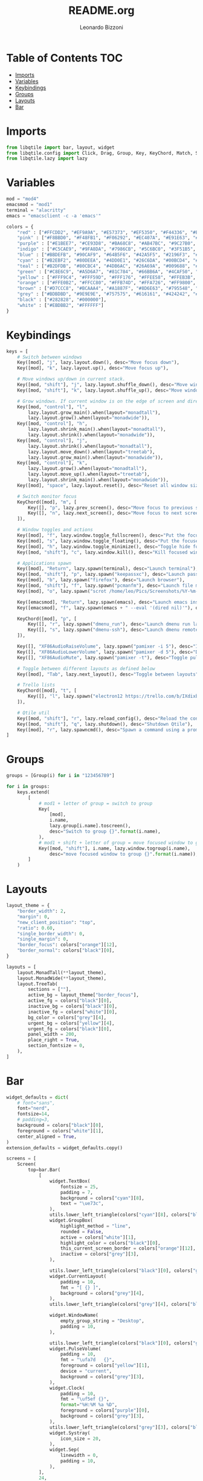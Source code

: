 #+TITLE:README.org
#+AUTHOR:Leonardo Bizzoni
#+PROPERTY: header-args :tangle config.py

* Table of Contents :TOC:
- [[#imports][Imports]]
- [[#variables][Variables]]
- [[#keybindings][Keybindings]]
- [[#groups][Groups]]
- [[#layouts][Layouts]]
- [[#bar][Bar]]

* Imports
#+BEGIN_SRC python
  from libqtile import bar, layout, widget
  from libqtile.config import Click, Drag, Group, Key, KeyChord, Match, Screen
  from libqtile.lazy import lazy
#+END_SRC

* Variables
#+BEGIN_SRC python
  mod = "mod4"
  emacsmod = "mod1"
  terminal = "alacritty"
  emacs = "emacsclient -c -a 'emacs'"

  colors = {
      "red" : ["#FFCDD2", "#EF9A9A", "#E57373", "#EF5350", "#F44336", "#E53935", "#D32F2F", "#C62828", "#B71C1C", "#FF8A80", "#FF5252", "#FF1744", "#D50000"],
      "pink" : ["#F8BBD0", "#F48FB1", "#F06292", "#EC407A", "#E91E63", "#D81B60", "#C2185B", "#AD1457", "#880E4F", "#FF80AB", "#FF4081", "#F50057", "#C51162"],
      "purple" : ["#E1BEE7", "#CE93D8", "#BA68C8", "#AB47BC", "#9C27B0", "#8E24AA", "#7B1FA2", "#6A1B9A", "#4A148C", "#EA80FC", "#E040FB", "#D500F9", "#AA00FF"],
      "indigo" : ["#C5CAE9", "#9FA8DA", "#7986CB", "#5C6BC0", "#3F51B5", "#3949AB", "#303F9F", "#283593", "#1A237E", "#8C9EFF", "#536DFE", "#3D5AFE", "#304FFE"],
      "blue" : ["#BBDEFB", "#90CAF9", "#64B5F6", "#42A5F5", "#2196F3", "#1E88E5", "#1976D2", "#1565C0", "#0D47A1", "#82B1FF", "#448AFF", "#2979FF", "#2962FF"],
      "cyan" : ["#B2EBF2", "#80DEEA", "#4DD0E1", "#26C6DA", "#00BCD4", "#00ACC1", "#0097A7", "#00838F", "#006064", "#84FFFF", "#18FFFF", "#00E5FF", "#00B8D4"],
      "teal" : ["#B2DFDB", "#80CBC4", "#4DB6AC", "#26A69A", "#009688", "#00897B", "#00796B", "#00695C", "#004D40", "#A7FFEB", "#64FFDA", "#1DE9B6", "#00BFA5"],
      "green" : ["#C8E6C9", "#A5D6A7", "#81C784", "#66BB6A", "#4CAF50", "#43A047", "#388E3C", "#2E7D32", "#1B5E20", "#B9F6CA", "#69F0AE", "#00E676", "#00C853"],
      "yellow" : ["#FFF9C4", "#FFF59D", "#FFF176", "#FFEE58", "#FFEB3B", "#FDD835", "#FBC02D", "#F9A825", "#F57F17", "#FFFF8D", "#FFFF00", "#FFEA00", "#FFD600"],
      "orange" : ["#FFE0B2", "#FFCC80", "#FFB74D", "#FFA726", "#FF9800", "#FB8C00", "#F57C00", "#EF6C00", "#E65100", "#FFD180", "#FFAB40", "#FF9100", "#FF6D00"],
      "brown" : ["#D7CCC8", "#BCAAA4", "#A1887F", "#8D6E63", "#795548", "#6D4C41", "#5D4037", "#4E342E", "#3E2723"], 
      "grey" : ["#BDBDBD", "#9E9E9E", "#757575", "#616161", "#424242", "#212121"], 
      "black" : ["#282828", "#000000"], 
      "white" : ["#EBDBB2", "#FFFFFF"]
  }
#+END_SRC

* Keybindings
#+BEGIN_SRC python
  keys = [
      # Switch between windows
      Key([mod], "j", lazy.layout.down(), desc="Move focus down"),
      Key([mod], "k", lazy.layout.up(), desc="Move focus up"),

      # Move windows up/down in current stack.
      Key([mod, "shift"], "j", lazy.layout.shuffle_down(), desc="Move window down"),
      Key([mod, "shift"], "k", lazy.layout.shuffle_up(), desc="Move window up"),

      # Grow windows. If current window is on the edge of screen and direction will be to screen edge - window would shrink.
      Key([mod, "control"], "l",
          lazy.layout.grow_main().when(layout="monadtall"),
          lazy.layout.grow().when(layout="monadwide")),
      Key([mod, "control"], "h",
          lazy.layout.shrink_main().when(layout="monadtall"),
          lazy.layout.shrink().when(layout="monadwide")),
      Key([mod, "control"], "j",
          lazy.layout.shrink().when(layout="monadtall"),
          lazy.layout.move_down().when(layout="treetab"),
          lazy.layout.grow_main().when(layout="monadwide")),
      Key([mod, "control"], "k",
          lazy.layout.grow().when(layout="monadtall"),
          lazy.layout.move_up().when(layout="treetab"),
          lazy.layout.shrink_main().when(layout="monadwide")),
      Key([mod], "space", lazy.layout.reset(), desc="Reset all window sizes"),

      # Switch monitor focus
      KeyChord([mod], "m", [
          Key([], "p", lazy.prev_screen(), desc="Move focus to previous screen"),
          Key([], "n", lazy.next_screen(), desc="Move focus to next screen"),
      ]),

      # Window toggles and actions
      Key([mod], "f", lazy.window.toggle_fullscreen(), desc="Put the focused window to/from fullscreen mode"),
      Key([mod], "s", lazy.window.toggle_floating(), desc="Put the focused window to/from floating mode"),
      Key([mod], "h", lazy.window.toggle_minimize(), desc="Toggle hide for the focused window"),
      Key([mod, "shift"], "c", lazy.window.kill(), desc="Kill focused window"),

      # Applications spawn
      Key([mod], "Return", lazy.spawn(terminal), desc="Launch terminal"),
      Key([mod, "shift"], "p", lazy.spawn("keepassxc"), desc="Launch password manager"),
      Key([mod], "b", lazy.spawn("firefox"), desc="Launch browser"),
      Key([mod, "shift"], "f", lazy.spawn("pcmanfm"), desc="Launch file manager"),
      Key([mod], "o", lazy.spawn("scrot /home/leo/Pics/Screenshots/%Y-%m-%d-%T-screenshot.png"), desc="Take screenshot"),

      Key([emacsmod], "Return", lazy.spawn(emacs), desc="Launch emacs instance"),
      Key([emacsmod], "f", lazy.spawn(emacs + " --eval '(dired nil)'"), desc="Launch file manager"),

      KeyChord([mod], "p", [
          Key([], "r", lazy.spawn("dmenu_run"), desc="Launch dmenu run launcher"),
          Key([], "s", lazy.spawn("dmenu-ssh"), desc="Launch dmenu remote machine selector script"),
      ]),

      Key([], "XF86AudioRaiseVolume", lazy.spawn("pamixer -i 5"), desc="Increase pulseaudio volume"),
      Key([], "XF86AudioLowerVolume", lazy.spawn("pamixer -d 5"), desc="Decrease pulseaudio volume"),
      Key([], "XF86AudioMute", lazy.spawn("pamixer -t"), desc="Toggle pulseaudio volume"),

      # Toggle between different layouts as defined below
      Key([mod], "Tab", lazy.next_layout(), desc="Toggle between layouts"),

      # Trello lists
      KeyChord([mod], "t", [
          Key([], "l", lazy.spawn("electron12 https://trello.com/b/IXdixbT7/linux"), desc="Launch dmenu run launcher"),
      ]),

      # Qtile util
      Key([mod, "shift"], "r", lazy.reload_config(), desc="Reload the config"),
      Key([mod, "shift"], "q", lazy.shutdown(), desc="Shutdown Qtile"),
      Key([mod], "r", lazy.spawncmd(), desc="Spawn a command using a prompt widget"),
  ]
#+END_SRC

* Groups
#+BEGIN_SRC python
  groups = [Group(i) for i in "123456789"]

  for i in groups:
      keys.extend(
          [
              # mod1 + letter of group = switch to group
              Key(
                  [mod],
                  i.name,
                  lazy.group[i.name].toscreen(),
                  desc="Switch to group {}".format(i.name),
              ),
              # mod1 + shift + letter of group = move focused window to group
              Key([mod, "shift"], i.name, lazy.window.togroup(i.name),
                  desc="move focused window to group {}".format(i.name)),
          ]
      )
#+END_SRC

* Layouts
#+BEGIN_SRC python
  layout_theme = {
      "border_width": 2,
      "margin": 0,
      "new_client_position": "top",
      "ratio": 0.60,
      "single_border_width": 0,
      "single_margin": 0,
      "border_focus": colors["orange"][12],
      "border_normal": colors["black"][0],
  }

  layouts = [
      layout.MonadTall(**layout_theme),
      layout.MonadWide(**layout_theme),
      layout.TreeTab(
          sections = [""],
          active_bg = layout_theme["border_focus"],
          active_fg = colors["black"][0],
          inactive_bg = colors["black"][0],
          inactive_fg = colors["white"][0],
          bg_color = colors["grey"][4],
          urgent_bg = colors["yellow"][4],
          urgent_fg = colors["black"][0],
          panel_width = 200,
          place_right = True,
          section_fontsize = 0,
      ),
  ]
#+END_SRC

* Bar
#+BEGIN_SRC python
  widget_defaults = dict(
      # font="sans",
      font="nerd",
      fontsize=14,
      # padding=3,
      background = colors["black"][0],
      foreground = colors["white"][1],
      center_aligned = True,
  )
  extension_defaults = widget_defaults.copy()

  screens = [
      Screen(
          top=bar.Bar(
              [
                  widget.TextBox(
                      fontsize = 25,
                      padding = 7,
                      background = colors["cyan"][8],
                      text = "\ue73c",
                  ),
                  utils.lower_left_triangle(colors["cyan"][8], colors["black"][0]),
                  widget.GroupBox(
                      highlight_method = "line",
                      rounded = False,
                      active = colors["white"][1],
                      highlight_color = colors["black"][0],
                      this_current_screen_border = colors["orange"][12],
                      inactive = colors["grey"][3],
                  ),

                  utils.lower_left_triangle(colors["black"][0], colors["grey"][4]),
                  widget.CurrentLayout(
                      padding = 10,
                      fmt = "[ {} ]",
                      background = colors["grey"][4], 
                  ),
                  utils.lower_left_triangle(colors["grey"][4], colors["black"][0]),

                  widget.WindowName(
                      empty_group_string = "Desktop",
                      padding = 10,
                  ),

                  utils.lower_left_triangle(colors["black"][0], colors["grey"][3]),
                  widget.PulseVolume(
                      padding = 10,
                      fmt = "\ufa7d   {}",
                      foreground = colors["yellow"][1],
                      device = "current",
                      background = colors["grey"][3],
                  ),
                  widget.Clock(
                      padding = 10,
                      fmt = "\uf5ef {}",
                      format="%H:%M %a %D",
                      foreground = colors["purple"][0],
                      background = colors["grey"][3],
                  ),
                  utils.lower_left_triangle(colors["grey"][3], colors["black"][0]),
                  widget.Systray(
                      icon_size = 20,
                  ),
                  widget.Sep(
                      linewidth = 0,
                      padding = 10,
                  ),
              ],
              24,
          ),
      ),

      Screen(
          top=bar.Bar(
              [
                  widget.TextBox(
                      fontsize = 25,
                      padding = 7,
                      background = colors["cyan"][8],
                      text = "\ue73c",
                  ),
                  utils.lower_left_triangle(colors["cyan"][8], colors["black"][0]),
                  widget.GroupBox(
                      highlight_method = "line",
                      rounded = False,
                      active = colors["white"][1],
                      highlight_color = colors["black"][0],
                      this_current_screen_border = colors["orange"][12],
                      inactive = colors["grey"][3],
                  ),

                  utils.lower_left_triangle(colors["black"][0], colors["grey"][4]),
                  widget.CurrentLayout(
                      padding = 10,
                      fmt = "[ {} ]",
                      background = colors["grey"][4], 
                  ),
                  utils.lower_left_triangle(colors["grey"][4], colors["black"][0]),

                  widget.WindowName(
                      empty_group_string = "Desktop",
                      padding = 10,
                  ),

                  utils.lower_left_triangle(colors["black"][0], colors["grey"][3]),
                  widget.PulseVolume(
                      padding = 10,
                      fmt = "\ufa7d   {}",
                      foreground = colors["yellow"][1],
                      device = "current",
                      background = colors["grey"][3],
                  ),
                  widget.Clock(
                      padding = 10,
                      fmt = "\uf5ef {}",
                      format="%H:%M %a %D",
                      foreground = colors["purple"][0],
                      background = colors["grey"][3],
                  ),
              ],
              24,
          ),
      ),
  ]

  # Drag floating layouts.
  mouse = [
      Drag([mod], "Button1", lazy.window.set_position_floating(), start=lazy.window.get_position()),
      Drag([mod], "Button3", lazy.window.set_size_floating(), start=lazy.window.get_size()),
      Click([mod], "Button2", lazy.window.bring_to_front()),
  ]

  dgroups_key_binder = None
  dgroups_app_rules = []  # type: list
  follow_mouse_focus = True
  bring_front_click = False
  cursor_warp = False
  floating_layout = layout.Floating(
      float_rules=[
          # Run the utility of `xprop` to see the wm class and name of an X client.
          ,*layout.Floating.default_float_rules,
          Match(wm_class="confirmreset"),  # gitk
          Match(wm_class="makebranch"),  # gitk
          Match(wm_class="maketag"),  # gitk
          Match(wm_class="ssh-askpass"),  # ssh-askpass
          Match(title="branchdialog"),  # gitk
          Match(title="pinentry"),  # GPG key password entry
      ]
  )
  auto_fullscreen = True
  focus_on_window_activation = "smart"
  reconfigure_screens = True

  # If things like steam games want to auto-minimize themselves when losing
  # focus, should we respect this or not?
  auto_minimize = True

  # When using the Wayland backend, this can be used to configure input devices.
  wl_input_rules = None

  # XXX: Gasp! We"re lying here. In fact, nobody really uses or cares about this
  # string besides java UI toolkits; you can see several discussions on the
  # mailing lists, GitHub issues, and other WM documentation that suggest setting
  # this string if your java app doesn"t work correctly. We may as well just lie
  # and say that we"re a working one by default.
  #
  # We choose LG3D to maximize irony: it is a 3D non-reparenting WM written in
  # java that happens to be on java"s whitelist.
  wmname = "LG3D"
#+END_SRC
